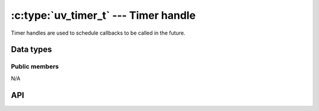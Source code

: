 
.. _timer:

:c:type:`uv_timer_t` --- Timer handle
=====================================

Timer handles are used to schedule callbacks to be called in the future.


Data types
----------

.. c:type:: uv_timer_t

    Timer handle type.

.. c:type:: void (*uv_timer_cb)(uv_timer_t* handle)

    Type definition for callback passed to :c:func:`uv_timer_start`.


Public members
^^^^^^^^^^^^^^

N/A

.. seealso:: The :c:type:`uv_handle_t` members also apply.


API
---

.. c:function:: int uv_timer_init(uv_loop_t* loop, uv_timer_t* handle)

    Initialize the handle.

.. c:function:: int uv_timer_start(uv_timer_t* handle, uv_timer_cb cb, uint64_t timeout, uint64_t repeat)

    Start the timer. `timeout` and `repeat` are in milliseconds.

    If `timeout` is zero, the callback fires on the next event loop iteration.
    If `repeat` is non-zero, the callback fires first after `timeout`
    milliseconds and then repeatedly after `repeat` milliseconds.

    .. note::
        Does not update the event loop's concept of "now". See :c:func:`uv_update_time` for more information.

.. c:function:: int uv_timer_stop(uv_timer_t* handle)

    Stop the timer, the callback will not be called anymore.

.. c:function:: int uv_timer_again(uv_timer_t* handle)

    Stop the timer, and if it is repeating restart it using the repeat value
    as the timeout. If the timer has never been started before it returns
    UV_EINVAL.

.. c:function:: void uv_timer_set_repeat(uv_timer_t* handle, uint64_t repeat)

    Set the repeat interval value in milliseconds. The timer will be scheduled
    to run on the given interval, regardless of the callback execution
    duration, and will follow normal timer semantics in the case of a
    time-slice overrun.

    For example, if a 50ms repeating timer first runs for 17ms, it will be
    scheduled to run again 33ms later. If other tasks consume more than the
    33ms following the first timer callback, then the callback will run as soon
    as possible.

    .. note::
        If the repeat value is set from a timer callback it does not immediately take effect.
        If the timer was non-repeating before, it will have been stopped. If it was repeating,
        then the old repeat value will have been used to schedule the next timeout.

.. c:function:: uint64_t uv_timer_get_repeat(const uv_timer_t* handle)

    Get the timer repeat value.

.. c:function:: uint64_t uv_timer_get_timeout(const uv_timer_t* handle)

    Get the timer timeout value.

    .. versionadded:: 1.12.0

.. seealso:: The :c:type:`uv_handle_t` API functions also apply.
